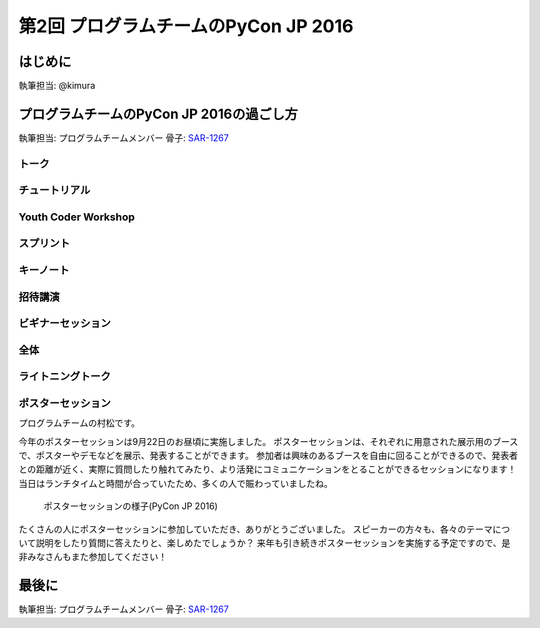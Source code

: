 ================================
第2回 プログラムチームのPyCon JP 2016
================================

はじめに
===========
執筆担当: @kimura

プログラムチームのPyCon JP 2016の過ごし方
==================================
執筆担当: プログラムチームメンバー
骨子: `SAR-1267 <https://pyconjp.atlassian.net/browse/SAR-1267>`_


トーク
------------------
.. sectionauthor:: Takayuki SHIMIZUKAWA

チュートリアル
-----------------------------
.. sectionauthor:: hata hirotaka

Youth Coder Workshop
---------------------------
.. sectionauthor:: Hamada

スプリント
----------------------
.. sectionauthor:: Tsou Liu

キーノート
---------------------
.. sectionauthor:: Kishin Yagami

招待講演
----------------------
.. sectionauthor:: Masuoka Hideto

ビギナーセッション
----------------------------------
.. sectionauthor:: Takayuki SHIMIZUKAWA

全体
--------------
.. sectionauthor:: Daisuke Saito

ライトニングトーク
-----------------------------
.. sectionauthor:: Kiyota

ポスターセッション
------------------------------
.. sectionauthor:: Kazuya Muramatsu
プログラムチームの村松です。

今年のポスターセッションは9月22日のお昼頃に実施しました。
ポスターセッションは、それぞれに用意された展示用のブースで、ポスターやデモなどを展示、発表することができます。
参加者は興味のあるブースを自由に回ることができるので、発表者との距離が近く、実際に質問したり触れてみたり、より活発にコミュニケーションをとることができるセッションになります！
当日はランチタイムと時間が合っていたため、多くの人で賑わっていましたね。

.. figure:: /_static/afterreport_02_program/poster2016.jpg
   :width: 300

   ポスターセッションの様子(PyCon JP 2016)

たくさんの人にポスターセッションに参加していただき、ありがとうございました。
スピーカーの方々も、各々のテーマについて説明をしたり質問に答えたりと、楽しめたでしょうか？ 
来年も引き続きポスターセッションを実施する予定ですので、是非みなさんもまた参加してください！


最後に
=========
.. sectionauthor:: ds110

執筆担当: プログラムチームメンバー
骨子: `SAR-1267 <https://pyconjp.atlassian.net/browse/SAR-1267>`_

